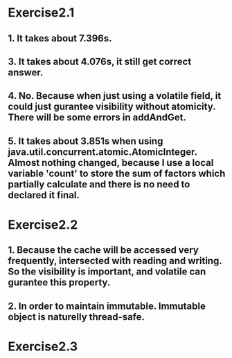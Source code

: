 * Exercise2.1

** 1. It takes about 7.396s.

** 3. It takes about 4.076s, it still get correct answer.

** 4. No. Because when just using a volatile field, it could just gurantee visibility without atomicity. There will be some errors in addAndGet.

** 5. It takes about 3.851s when using java.util.concurrent.atomic.AtomicInteger. Almost nothing changed, because I use a local variable 'count' to store the sum of factors which partially calculate and there is no need to declared it final.

* Exercise2.2

** 1. Because the cache will be accessed very frequently, intersected with reading and writing. So the visibility is important, and volatile can gurantee this property.

** 2. In order to maintain immutable. Immutable object is naturelly thread-safe.

* Exercise2.3

